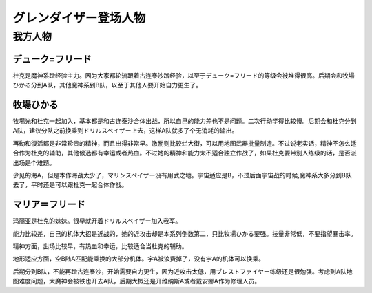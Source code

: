 .. meta::
   :description: デューク=フリード 魔神系蹭经验主力。后期会和牧場ひかる分到A队，其他魔神系到B队，以至于其他人要开始自力更生了。 牧場ひかる 少见的海A。二次行动学得比较慢，但是再動和復活都是非常珍贵的精神。 マリア＝フリード 因为大家都轮流跟着古连泰沙蹭经验，以至于デューク=フリード的等级会被堆得很高，幸运没有什么作用，直到后期开

.. _srw4_pilots_grendizer:

グレンダイザー登场人物
=========================================

---------------------
我方人物
---------------------

^^^^^^^^^^^^^^^^^^^
デューク=フリード
^^^^^^^^^^^^^^^^^^^

杜克是魔神系蹭经验主力。因为大家都轮流跟着古连泰沙蹭经验，以至于デューク=フリード的等级会被堆得很高。后期会和牧場ひかる分到A队，其他魔神系到B队，以至于其他人要开始自力更生了。

^^^^^^^^^^^^^^^^^^^
牧場ひかる
^^^^^^^^^^^^^^^^^^^
牧場光和杜克一起加入，基本都是和古连泰沙合体出战，所以自己的能力差也不是问题。二次行动学得比较慢。后期会和杜克分到A队，建议分队之前换乘到ドリルスペイザー上去，这样A队就多了个无消耗的输出。

再動和復活都是非常珍贵的精神，而且出得非常早。激励则比较烂大街，可以用地图武器批量制造。不过说老实话，精神不怎么适合作为杜克的辅助，其他候选都有幸运或者热血。不过她的精神和能力太不适合独立作战了，如果杜克要带别人练级的话，是否派出场是个难题。

少见的海A，但是本作海战太少了，マリンスペイザー没有用武之地。宇宙适应是B，不过后面宇宙战的时候,魔神系大多分到B队去了，平时还是可以跟杜克一起合体作战。

^^^^^^^^^^^^^^^^^^^
マリア＝フリード
^^^^^^^^^^^^^^^^^^^
玛丽亚是杜克的妹妹。很早就开着ドリルスペイザー加入我军。

能力比较差，自己的机体大招是近战的，她的近攻击却是本系列倒数第二，只比牧場ひかる要强。技量非常低，不要指望暴击率。

精神方面，出场比较早，有热血和幸运，比较适合当杜克的辅助。

地形适应方面，空B陆A匹配能乘换的大部分机体。宇A被浪费掉了，没有宇A的机体可以换乘。

后期分到B队，不能再蹭古连泰沙，开始需要自力更生，因为近攻击太低，用ブレストファイヤー练级还是很勉强。考虑到A队地图难度问题，大魔神会被铁也开去A队，后期大概还是开维纳斯A或者戴安娜A作为修理人员。